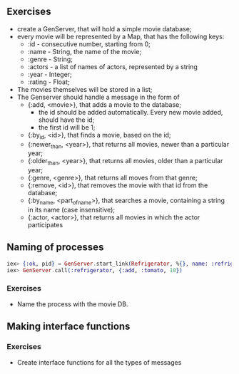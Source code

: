 ** Exercises
   - create a GenServer, that will hold a simple movie database;
   - every movie will be represented by a Map, that has the following keys:
     * :id - consecutive number, starting from 0;
     * :name - String, the name of the movie;
     * :genre - String;
     * :actors - a list of names of actors, represented by a string
     * :year - Integer;
     * :rating - Float;
   - The movies themselves will be stored in a list;
   - The Genserver should handle a message in the form of 
     * {:add, <movie>}, that adds a movie to the database;
       - the id should be added automatically. Every new movie added, should have the id;
       - the first id will be 1;
     * {:by_id, <id>}, that finds a movie, based on the id;
     * {:newer_than, <year>}, that returns all movies, newer than a particular year;
     * {:older_than, <year>}, that returns all movies, older than a particular year;
     * {:genre, <genre>}, that returns all moves from that genre;
     * {:remove, <id>}, that removes the movie with that id from the database;
     * {:by_name, <part_of_name>}, that searches a movie, containing a string in its name (case insensitive);
     * {:actor, <actor>}, that returns all movies in which the actor participates
** Naming of processes
   #+BEGIN_SRC elixir
     iex> {:ok, pid} = GenServer.start_link(Refrigerator, %{}, name: :refrigerator)
     iex> GenServer.call(:refrigerator, {:add, :tomato, 10})
   #+END_SRC
*** Exercises
    - Name the process with the movie DB.

** Making interface functions

*** Exercises
    - Create interface functions for all the types of messages
